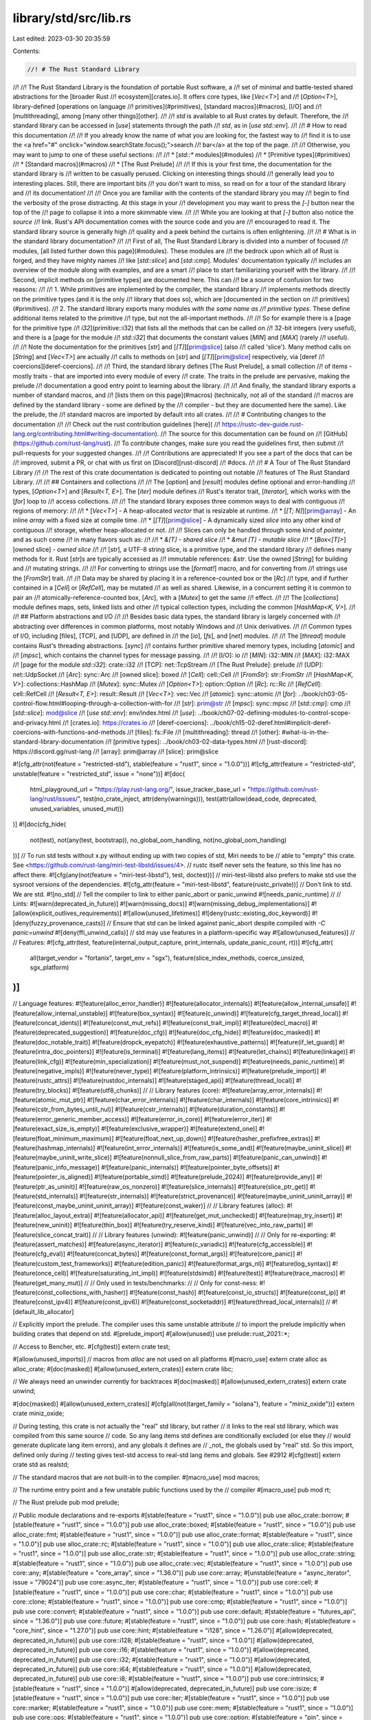 library/std/src/lib.rs
======================

Last edited: 2023-03-30 20:35:59

Contents:

.. code-block:: rs

    //! # The Rust Standard Library
//!
//! The Rust Standard Library is the foundation of portable Rust software, a
//! set of minimal and battle-tested shared abstractions for the [broader Rust
//! ecosystem][crates.io]. It offers core types, like [`Vec<T>`] and
//! [`Option<T>`], library-defined [operations on language
//! primitives](#primitives), [standard macros](#macros), [I/O] and
//! [multithreading], among [many other things][other].
//!
//! `std` is available to all Rust crates by default. Therefore, the
//! standard library can be accessed in [`use`] statements through the path
//! `std`, as in [`use std::env`].
//!
//! # How to read this documentation
//!
//! If you already know the name of what you are looking for, the fastest way to
//! find it is to use the <a href="#" onclick="window.searchState.focus();">search
//! bar</a> at the top of the page.
//!
//! Otherwise, you may want to jump to one of these useful sections:
//!
//! * [`std::*` modules](#modules)
//! * [Primitive types](#primitives)
//! * [Standard macros](#macros)
//! * [The Rust Prelude]
//!
//! If this is your first time, the documentation for the standard library is
//! written to be casually perused. Clicking on interesting things should
//! generally lead you to interesting places. Still, there are important bits
//! you don't want to miss, so read on for a tour of the standard library and
//! its documentation!
//!
//! Once you are familiar with the contents of the standard library you may
//! begin to find the verbosity of the prose distracting. At this stage in your
//! development you may want to press the `[-]` button near the top of the
//! page to collapse it into a more skimmable view.
//!
//! While you are looking at that `[-]` button also notice the `source`
//! link. Rust's API documentation comes with the source code and you are
//! encouraged to read it. The standard library source is generally high
//! quality and a peek behind the curtains is often enlightening.
//!
//! # What is in the standard library documentation?
//!
//! First of all, The Rust Standard Library is divided into a number of focused
//! modules, [all listed further down this page](#modules). These modules are
//! the bedrock upon which all of Rust is forged, and they have mighty names
//! like [`std::slice`] and [`std::cmp`]. Modules' documentation typically
//! includes an overview of the module along with examples, and are a smart
//! place to start familiarizing yourself with the library.
//!
//! Second, implicit methods on [primitive types] are documented here. This can
//! be a source of confusion for two reasons:
//!
//! 1. While primitives are implemented by the compiler, the standard library
//!    implements methods directly on the primitive types (and it is the only
//!    library that does so), which are [documented in the section on
//!    primitives](#primitives).
//! 2. The standard library exports many modules *with the same name as
//!    primitive types*. These define additional items related to the primitive
//!    type, but not the all-important methods.
//!
//! So for example there is a [page for the primitive type
//! `i32`](primitive::i32) that lists all the methods that can be called on
//! 32-bit integers (very useful), and there is a [page for the module
//! `std::i32`] that documents the constant values [`MIN`] and [`MAX`] (rarely
//! useful).
//!
//! Note the documentation for the primitives [`str`] and [`[T]`][prim@slice] (also
//! called 'slice'). Many method calls on [`String`] and [`Vec<T>`] are actually
//! calls to methods on [`str`] and [`[T]`][prim@slice] respectively, via [deref
//! coercions][deref-coercions].
//!
//! Third, the standard library defines [The Rust Prelude], a small collection
//! of items - mostly traits - that are imported into every module of every
//! crate. The traits in the prelude are pervasive, making the prelude
//! documentation a good entry point to learning about the library.
//!
//! And finally, the standard library exports a number of standard macros, and
//! [lists them on this page](#macros) (technically, not all of the standard
//! macros are defined by the standard library - some are defined by the
//! compiler - but they are documented here the same). Like the prelude, the
//! standard macros are imported by default into all crates.
//!
//! # Contributing changes to the documentation
//!
//! Check out the rust contribution guidelines [here](
//! https://rustc-dev-guide.rust-lang.org/contributing.html#writing-documentation).
//! The source for this documentation can be found on
//! [GitHub](https://github.com/rust-lang/rust).
//! To contribute changes, make sure you read the guidelines first, then submit
//! pull-requests for your suggested changes.
//!
//! Contributions are appreciated! If you see a part of the docs that can be
//! improved, submit a PR, or chat with us first on [Discord][rust-discord]
//! #docs.
//!
//! # A Tour of The Rust Standard Library
//!
//! The rest of this crate documentation is dedicated to pointing out notable
//! features of The Rust Standard Library.
//!
//! ## Containers and collections
//!
//! The [`option`] and [`result`] modules define optional and error-handling
//! types, [`Option<T>`] and [`Result<T, E>`]. The [`iter`] module defines
//! Rust's iterator trait, [`Iterator`], which works with the [`for`] loop to
//! access collections.
//!
//! The standard library exposes three common ways to deal with contiguous
//! regions of memory:
//!
//! * [`Vec<T>`] - A heap-allocated *vector* that is resizable at runtime.
//! * [`[T; N]`][prim@array] - An inline *array* with a fixed size at compile time.
//! * [`[T]`][prim@slice] - A dynamically sized *slice* into any other kind of contiguous
//!   storage, whether heap-allocated or not.
//!
//! Slices can only be handled through some kind of *pointer*, and as such come
//! in many flavors such as:
//!
//! * `&[T]` - *shared slice*
//! * `&mut [T]` - *mutable slice*
//! * [`Box<[T]>`][owned slice] - *owned slice*
//!
//! [`str`], a UTF-8 string slice, is a primitive type, and the standard library
//! defines many methods for it. Rust [`str`]s are typically accessed as
//! immutable references: `&str`. Use the owned [`String`] for building and
//! mutating strings.
//!
//! For converting to strings use the [`format!`] macro, and for converting from
//! strings use the [`FromStr`] trait.
//!
//! Data may be shared by placing it in a reference-counted box or the [`Rc`]
//! type, and if further contained in a [`Cell`] or [`RefCell`], may be mutated
//! as well as shared. Likewise, in a concurrent setting it is common to pair an
//! atomically-reference-counted box, [`Arc`], with a [`Mutex`] to get the same
//! effect.
//!
//! The [`collections`] module defines maps, sets, linked lists and other
//! typical collection types, including the common [`HashMap<K, V>`].
//!
//! ## Platform abstractions and I/O
//!
//! Besides basic data types, the standard library is largely concerned with
//! abstracting over differences in common platforms, most notably Windows and
//! Unix derivatives.
//!
//! Common types of I/O, including [files], [TCP], and [UDP], are defined in
//! the [`io`], [`fs`], and [`net`] modules.
//!
//! The [`thread`] module contains Rust's threading abstractions. [`sync`]
//! contains further primitive shared memory types, including [`atomic`] and
//! [`mpsc`], which contains the channel types for message passing.
//!
//! [I/O]: io
//! [`MIN`]: i32::MIN
//! [`MAX`]: i32::MAX
//! [page for the module `std::i32`]: crate::i32
//! [TCP]: net::TcpStream
//! [The Rust Prelude]: prelude
//! [UDP]: net::UdpSocket
//! [`Arc`]: sync::Arc
//! [owned slice]: boxed
//! [`Cell`]: cell::Cell
//! [`FromStr`]: str::FromStr
//! [`HashMap<K, V>`]: collections::HashMap
//! [`Mutex`]: sync::Mutex
//! [`Option<T>`]: option::Option
//! [`Rc`]: rc::Rc
//! [`RefCell`]: cell::RefCell
//! [`Result<T, E>`]: result::Result
//! [`Vec<T>`]: vec::Vec
//! [`atomic`]: sync::atomic
//! [`for`]: ../book/ch03-05-control-flow.html#looping-through-a-collection-with-for
//! [`str`]: prim@str
//! [`mpsc`]: sync::mpsc
//! [`std::cmp`]: cmp
//! [`std::slice`]: mod@slice
//! [`use std::env`]: env/index.html
//! [`use`]: ../book/ch07-02-defining-modules-to-control-scope-and-privacy.html
//! [crates.io]: https://crates.io
//! [deref-coercions]: ../book/ch15-02-deref.html#implicit-deref-coercions-with-functions-and-methods
//! [files]: fs::File
//! [multithreading]: thread
//! [other]: #what-is-in-the-standard-library-documentation
//! [primitive types]: ../book/ch03-02-data-types.html
//! [rust-discord]: https://discord.gg/rust-lang
//! [array]: prim@array
//! [slice]: prim@slice

#![cfg_attr(not(feature = "restricted-std"), stable(feature = "rust1", since = "1.0.0"))]
#![cfg_attr(feature = "restricted-std", unstable(feature = "restricted_std", issue = "none"))]
#![doc(
    html_playground_url = "https://play.rust-lang.org/",
    issue_tracker_base_url = "https://github.com/rust-lang/rust/issues/",
    test(no_crate_inject, attr(deny(warnings))),
    test(attr(allow(dead_code, deprecated, unused_variables, unused_mut)))
)]
#![doc(cfg_hide(
    not(test),
    not(any(test, bootstrap)),
    no_global_oom_handling,
    not(no_global_oom_handling)
))]
// To run std tests without x.py without ending up with two copies of std, Miri needs to be
// able to "empty" this crate. See <https://github.com/rust-lang/miri-test-libstd/issues/4>.
// rustc itself never sets the feature, so this line has no affect there.
#![cfg(any(not(feature = "miri-test-libstd"), test, doctest))]
// miri-test-libstd also prefers to make std use the sysroot versions of the dependencies.
#![cfg_attr(feature = "miri-test-libstd", feature(rustc_private))]
// Don't link to std. We are std.
#![no_std]
// Tell the compiler to link to either panic_abort or panic_unwind
#![needs_panic_runtime]
//
// Lints:
#![warn(deprecated_in_future)]
#![warn(missing_docs)]
#![warn(missing_debug_implementations)]
#![allow(explicit_outlives_requirements)]
#![allow(unused_lifetimes)]
#![deny(rustc::existing_doc_keyword)]
#![deny(fuzzy_provenance_casts)]
// Ensure that std can be linked against panic_abort despite compiled with `-C panic=unwind`
#![deny(ffi_unwind_calls)]
// std may use features in a platform-specific way
#![allow(unused_features)]
//
// Features:
#![cfg_attr(test, feature(internal_output_capture, print_internals, update_panic_count, rt))]
#![cfg_attr(
    all(target_vendor = "fortanix", target_env = "sgx"),
    feature(slice_index_methods, coerce_unsized, sgx_platform)
)]
//
// Language features:
#![feature(alloc_error_handler)]
#![feature(allocator_internals)]
#![feature(allow_internal_unsafe)]
#![feature(allow_internal_unstable)]
#![feature(box_syntax)]
#![feature(c_unwind)]
#![feature(cfg_target_thread_local)]
#![feature(concat_idents)]
#![feature(const_mut_refs)]
#![feature(const_trait_impl)]
#![feature(decl_macro)]
#![feature(deprecated_suggestion)]
#![feature(doc_cfg)]
#![feature(doc_cfg_hide)]
#![feature(doc_masked)]
#![feature(doc_notable_trait)]
#![feature(dropck_eyepatch)]
#![feature(exhaustive_patterns)]
#![feature(if_let_guard)]
#![feature(intra_doc_pointers)]
#![feature(is_terminal)]
#![feature(lang_items)]
#![feature(let_chains)]
#![feature(linkage)]
#![feature(link_cfg)]
#![feature(min_specialization)]
#![feature(must_not_suspend)]
#![feature(needs_panic_runtime)]
#![feature(negative_impls)]
#![feature(never_type)]
#![feature(platform_intrinsics)]
#![feature(prelude_import)]
#![feature(rustc_attrs)]
#![feature(rustdoc_internals)]
#![feature(staged_api)]
#![feature(thread_local)]
#![feature(try_blocks)]
#![feature(utf8_chunks)]
//
// Library features (core):
#![feature(array_error_internals)]
#![feature(atomic_mut_ptr)]
#![feature(char_error_internals)]
#![feature(char_internals)]
#![feature(core_intrinsics)]
#![feature(cstr_from_bytes_until_nul)]
#![feature(cstr_internals)]
#![feature(duration_constants)]
#![feature(error_generic_member_access)]
#![feature(error_in_core)]
#![feature(error_iter)]
#![feature(exact_size_is_empty)]
#![feature(exclusive_wrapper)]
#![feature(extend_one)]
#![feature(float_minimum_maximum)]
#![feature(float_next_up_down)]
#![feature(hasher_prefixfree_extras)]
#![feature(hashmap_internals)]
#![feature(int_error_internals)]
#![feature(is_some_and)]
#![feature(maybe_uninit_slice)]
#![feature(maybe_uninit_write_slice)]
#![feature(nonnull_slice_from_raw_parts)]
#![feature(panic_can_unwind)]
#![feature(panic_info_message)]
#![feature(panic_internals)]
#![feature(pointer_byte_offsets)]
#![feature(pointer_is_aligned)]
#![feature(portable_simd)]
#![feature(prelude_2024)]
#![feature(provide_any)]
#![feature(ptr_as_uninit)]
#![feature(raw_os_nonzero)]
#![feature(slice_internals)]
#![feature(slice_ptr_get)]
#![feature(std_internals)]
#![feature(str_internals)]
#![feature(strict_provenance)]
#![feature(maybe_uninit_uninit_array)]
#![feature(const_maybe_uninit_uninit_array)]
#![feature(const_waker)]
//
// Library features (alloc):
#![feature(alloc_layout_extra)]
#![feature(allocator_api)]
#![feature(get_mut_unchecked)]
#![feature(map_try_insert)]
#![feature(new_uninit)]
#![feature(thin_box)]
#![feature(try_reserve_kind)]
#![feature(vec_into_raw_parts)]
#![feature(slice_concat_trait)]
//
// Library features (unwind):
#![feature(panic_unwind)]
//
// Only for re-exporting:
#![feature(assert_matches)]
#![feature(async_iterator)]
#![feature(c_variadic)]
#![feature(cfg_accessible)]
#![feature(cfg_eval)]
#![feature(concat_bytes)]
#![feature(const_format_args)]
#![feature(core_panic)]
#![feature(custom_test_frameworks)]
#![feature(edition_panic)]
#![feature(format_args_nl)]
#![feature(log_syntax)]
#![feature(once_cell)]
#![feature(saturating_int_impl)]
#![feature(stdsimd)]
#![feature(test)]
#![feature(trace_macros)]
#![feature(get_many_mut)]
//
// Only used in tests/benchmarks:
//
// Only for const-ness:
#![feature(const_collections_with_hasher)]
#![feature(const_hash)]
#![feature(const_io_structs)]
#![feature(const_ip)]
#![feature(const_ipv4)]
#![feature(const_ipv6)]
#![feature(const_socketaddr)]
#![feature(thread_local_internals)]
//
#![default_lib_allocator]

// Explicitly import the prelude. The compiler uses this same unstable attribute
// to import the prelude implicitly when building crates that depend on std.
#[prelude_import]
#[allow(unused)]
use prelude::rust_2021::*;

// Access to Bencher, etc.
#[cfg(test)]
extern crate test;

#[allow(unused_imports)] // macros from `alloc` are not used on all platforms
#[macro_use]
extern crate alloc as alloc_crate;
#[doc(masked)]
#[allow(unused_extern_crates)]
extern crate libc;

// We always need an unwinder currently for backtraces
#[doc(masked)]
#[allow(unused_extern_crates)]
extern crate unwind;

#[doc(masked)]
#[allow(unused_extern_crates)]
#[cfg(all(not(target_family = "solana"), feature = "miniz_oxide"))]
extern crate miniz_oxide;

// During testing, this crate is not actually the "real" std library, but rather
// it links to the real std library, which was compiled from this same source
// code. So any lang items std defines are conditionally excluded (or else they
// would generate duplicate lang item errors), and any globals it defines are
// _not_ the globals used by "real" std. So this import, defined only during
// testing gives test-std access to real-std lang items and globals. See #2912
#[cfg(test)]
extern crate std as realstd;

// The standard macros that are not built-in to the compiler.
#[macro_use]
mod macros;

// The runtime entry point and a few unstable public functions used by the
// compiler
#[macro_use]
pub mod rt;

// The Rust prelude
pub mod prelude;

// Public module declarations and re-exports
#[stable(feature = "rust1", since = "1.0.0")]
pub use alloc_crate::borrow;
#[stable(feature = "rust1", since = "1.0.0")]
pub use alloc_crate::boxed;
#[stable(feature = "rust1", since = "1.0.0")]
pub use alloc_crate::fmt;
#[stable(feature = "rust1", since = "1.0.0")]
pub use alloc_crate::format;
#[stable(feature = "rust1", since = "1.0.0")]
pub use alloc_crate::rc;
#[stable(feature = "rust1", since = "1.0.0")]
pub use alloc_crate::slice;
#[stable(feature = "rust1", since = "1.0.0")]
pub use alloc_crate::str;
#[stable(feature = "rust1", since = "1.0.0")]
pub use alloc_crate::string;
#[stable(feature = "rust1", since = "1.0.0")]
pub use alloc_crate::vec;
#[stable(feature = "rust1", since = "1.0.0")]
pub use core::any;
#[stable(feature = "core_array", since = "1.36.0")]
pub use core::array;
#[unstable(feature = "async_iterator", issue = "79024")]
pub use core::async_iter;
#[stable(feature = "rust1", since = "1.0.0")]
pub use core::cell;
#[stable(feature = "rust1", since = "1.0.0")]
pub use core::char;
#[stable(feature = "rust1", since = "1.0.0")]
pub use core::clone;
#[stable(feature = "rust1", since = "1.0.0")]
pub use core::cmp;
#[stable(feature = "rust1", since = "1.0.0")]
pub use core::convert;
#[stable(feature = "rust1", since = "1.0.0")]
pub use core::default;
#[stable(feature = "futures_api", since = "1.36.0")]
pub use core::future;
#[stable(feature = "rust1", since = "1.0.0")]
pub use core::hash;
#[stable(feature = "core_hint", since = "1.27.0")]
pub use core::hint;
#[stable(feature = "i128", since = "1.26.0")]
#[allow(deprecated, deprecated_in_future)]
pub use core::i128;
#[stable(feature = "rust1", since = "1.0.0")]
#[allow(deprecated, deprecated_in_future)]
pub use core::i16;
#[stable(feature = "rust1", since = "1.0.0")]
#[allow(deprecated, deprecated_in_future)]
pub use core::i32;
#[stable(feature = "rust1", since = "1.0.0")]
#[allow(deprecated, deprecated_in_future)]
pub use core::i64;
#[stable(feature = "rust1", since = "1.0.0")]
#[allow(deprecated, deprecated_in_future)]
pub use core::i8;
#[stable(feature = "rust1", since = "1.0.0")]
pub use core::intrinsics;
#[stable(feature = "rust1", since = "1.0.0")]
#[allow(deprecated, deprecated_in_future)]
pub use core::isize;
#[stable(feature = "rust1", since = "1.0.0")]
pub use core::iter;
#[stable(feature = "rust1", since = "1.0.0")]
pub use core::marker;
#[stable(feature = "rust1", since = "1.0.0")]
pub use core::mem;
#[stable(feature = "rust1", since = "1.0.0")]
pub use core::ops;
#[stable(feature = "rust1", since = "1.0.0")]
pub use core::option;
#[stable(feature = "pin", since = "1.33.0")]
pub use core::pin;
#[stable(feature = "rust1", since = "1.0.0")]
pub use core::ptr;
#[stable(feature = "rust1", since = "1.0.0")]
pub use core::result;
#[stable(feature = "i128", since = "1.26.0")]
#[allow(deprecated, deprecated_in_future)]
pub use core::u128;
#[stable(feature = "rust1", since = "1.0.0")]
#[allow(deprecated, deprecated_in_future)]
pub use core::u16;
#[stable(feature = "rust1", since = "1.0.0")]
#[allow(deprecated, deprecated_in_future)]
pub use core::u32;
#[stable(feature = "rust1", since = "1.0.0")]
#[allow(deprecated, deprecated_in_future)]
pub use core::u64;
#[stable(feature = "rust1", since = "1.0.0")]
#[allow(deprecated, deprecated_in_future)]
pub use core::u8;
#[stable(feature = "rust1", since = "1.0.0")]
#[allow(deprecated, deprecated_in_future)]
pub use core::usize;

pub mod f32;
pub mod f64;

#[macro_use]
pub mod thread;
pub mod ascii;
pub mod backtrace;
pub mod collections;
pub mod env;
pub mod error;
pub mod ffi;
pub mod fs;
pub mod io;
pub mod net;
pub mod num;
pub mod os;
pub mod panic;
pub mod path;
pub mod process;
pub mod sync;
pub mod time;

// Pull in `std_float` crate  into std. The contents of
// `std_float` are in a different repository: rust-lang/portable-simd.
#[path = "../../portable-simd/crates/std_float/src/lib.rs"]
#[allow(missing_debug_implementations, dead_code, unsafe_op_in_unsafe_fn, unused_unsafe)]
#[allow(rustdoc::bare_urls)]
#[unstable(feature = "portable_simd", issue = "86656")]
mod std_float;

#[doc = include_str!("../../portable-simd/crates/core_simd/src/core_simd_docs.md")]
#[unstable(feature = "portable_simd", issue = "86656")]
pub mod simd {
    #[doc(inline)]
    pub use crate::std_float::StdFloat;
    #[doc(inline)]
    pub use core::simd::*;
}

#[stable(feature = "futures_api", since = "1.36.0")]
pub mod task {
    //! Types and Traits for working with asynchronous tasks.

    #[doc(inline)]
    #[stable(feature = "futures_api", since = "1.36.0")]
    pub use core::task::*;

    #[doc(inline)]
    #[stable(feature = "wake_trait", since = "1.51.0")]
    pub use alloc::task::*;
}

#[doc = include_str!("../../stdarch/crates/core_arch/src/core_arch_docs.md")]
#[stable(feature = "simd_arch", since = "1.27.0")]
pub mod arch {
    #[stable(feature = "simd_arch", since = "1.27.0")]
    // The `no_inline`-attribute is required to make the documentation of all
    // targets available.
    // See https://github.com/rust-lang/rust/pull/57808#issuecomment-457390549 for
    // more information.
    #[doc(no_inline)] // Note (#82861): required for correct documentation
    pub use core::arch::*;

    #[stable(feature = "simd_aarch64", since = "1.60.0")]
    pub use std_detect::is_aarch64_feature_detected;
    #[stable(feature = "simd_x86", since = "1.27.0")]
    pub use std_detect::is_x86_feature_detected;
    #[unstable(feature = "stdsimd", issue = "48556")]
    pub use std_detect::{
        is_arm_feature_detected, is_mips64_feature_detected, is_mips_feature_detected,
        is_powerpc64_feature_detected, is_powerpc_feature_detected, is_riscv_feature_detected,
    };
}

// This was stabilized in the crate root so we have to keep it there.
#[stable(feature = "simd_x86", since = "1.27.0")]
pub use std_detect::is_x86_feature_detected;

// Platform-abstraction modules
mod sys;
mod sys_common;

pub mod alloc;

// Private support modules
mod panicking;
mod personality;

#[cfg(not(target_family = "solana"))]
#[path = "../../backtrace/src/lib.rs"]
#[allow(dead_code, unused_attributes, fuzzy_provenance_casts)]
mod backtrace_rs;

// Re-export macros defined in core.
#[stable(feature = "rust1", since = "1.0.0")]
#[allow(deprecated, deprecated_in_future)]
pub use core::{
    assert_eq, assert_ne, debug_assert, debug_assert_eq, debug_assert_ne, matches, todo, r#try,
    unimplemented, unreachable, write, writeln,
};

// Re-export built-in macros defined through core.
#[stable(feature = "builtin_macro_prelude", since = "1.38.0")]
#[allow(deprecated)]
pub use core::{
    assert, assert_matches, cfg, column, compile_error, concat, concat_idents, const_format_args,
    env, file, format_args, format_args_nl, include, include_bytes, include_str, line, log_syntax,
    module_path, option_env, stringify, trace_macros,
};

#[unstable(
    feature = "concat_bytes",
    issue = "87555",
    reason = "`concat_bytes` is not stable enough for use and is subject to change"
)]
pub use core::concat_bytes;

#[stable(feature = "core_primitive", since = "1.43.0")]
pub use core::primitive;

// Include a number of private modules that exist solely to provide
// the rustdoc documentation for primitive types. Using `include!`
// because rustdoc only looks for these modules at the crate level.
include!("primitive_docs.rs");

// Include a number of private modules that exist solely to provide
// the rustdoc documentation for the existing keywords. Using `include!`
// because rustdoc only looks for these modules at the crate level.
include!("keyword_docs.rs");

// This is required to avoid an unstable error when `restricted-std` is not
// enabled. The use of #![feature(restricted_std)] in rustc-std-workspace-std
// is unconditional, so the unstable feature needs to be defined somewhere.
#[unstable(feature = "restricted_std", issue = "none")]
mod __restricted_std_workaround {}

mod sealed {
    /// This trait being unreachable from outside the crate
    /// prevents outside implementations of our extension traits.
    /// This allows adding more trait methods in the future.
    #[unstable(feature = "sealed", issue = "none")]
    pub trait Sealed {}
}

#[cfg(test)]
#[allow(dead_code)] // Not used in all configurations.
pub(crate) mod test_helpers {
    /// Test-only replacement for `rand::thread_rng()`, which is unusable for
    /// us, as we want to allow running stdlib tests on tier-3 targets which may
    /// not have `getrandom` support.
    ///
    /// Does a bit of a song and dance to ensure that the seed is different on
    /// each call (as some tests sadly rely on this), but doesn't try that hard.
    ///
    /// This is duplicated in the `core`, `alloc` test suites (as well as
    /// `std`'s integration tests), but figuring out a mechanism to share these
    /// seems far more painful than copy-pasting a 7 line function a couple
    /// times, given that even under a perma-unstable feature, I don't think we
    /// want to expose types from `rand` from `std`.
    #[track_caller]
    pub(crate) fn test_rng() -> rand_xorshift::XorShiftRng {
        use core::hash::{BuildHasher, Hash, Hasher};
        let mut hasher = crate::collections::hash_map::RandomState::new().build_hasher();
        core::panic::Location::caller().hash(&mut hasher);
        let hc64 = hasher.finish();
        let seed_vec = hc64.to_le_bytes().into_iter().chain(0u8..8).collect::<Vec<u8>>();
        let seed: [u8; 16] = seed_vec.as_slice().try_into().unwrap();
        rand::SeedableRng::from_seed(seed)
    }
}


